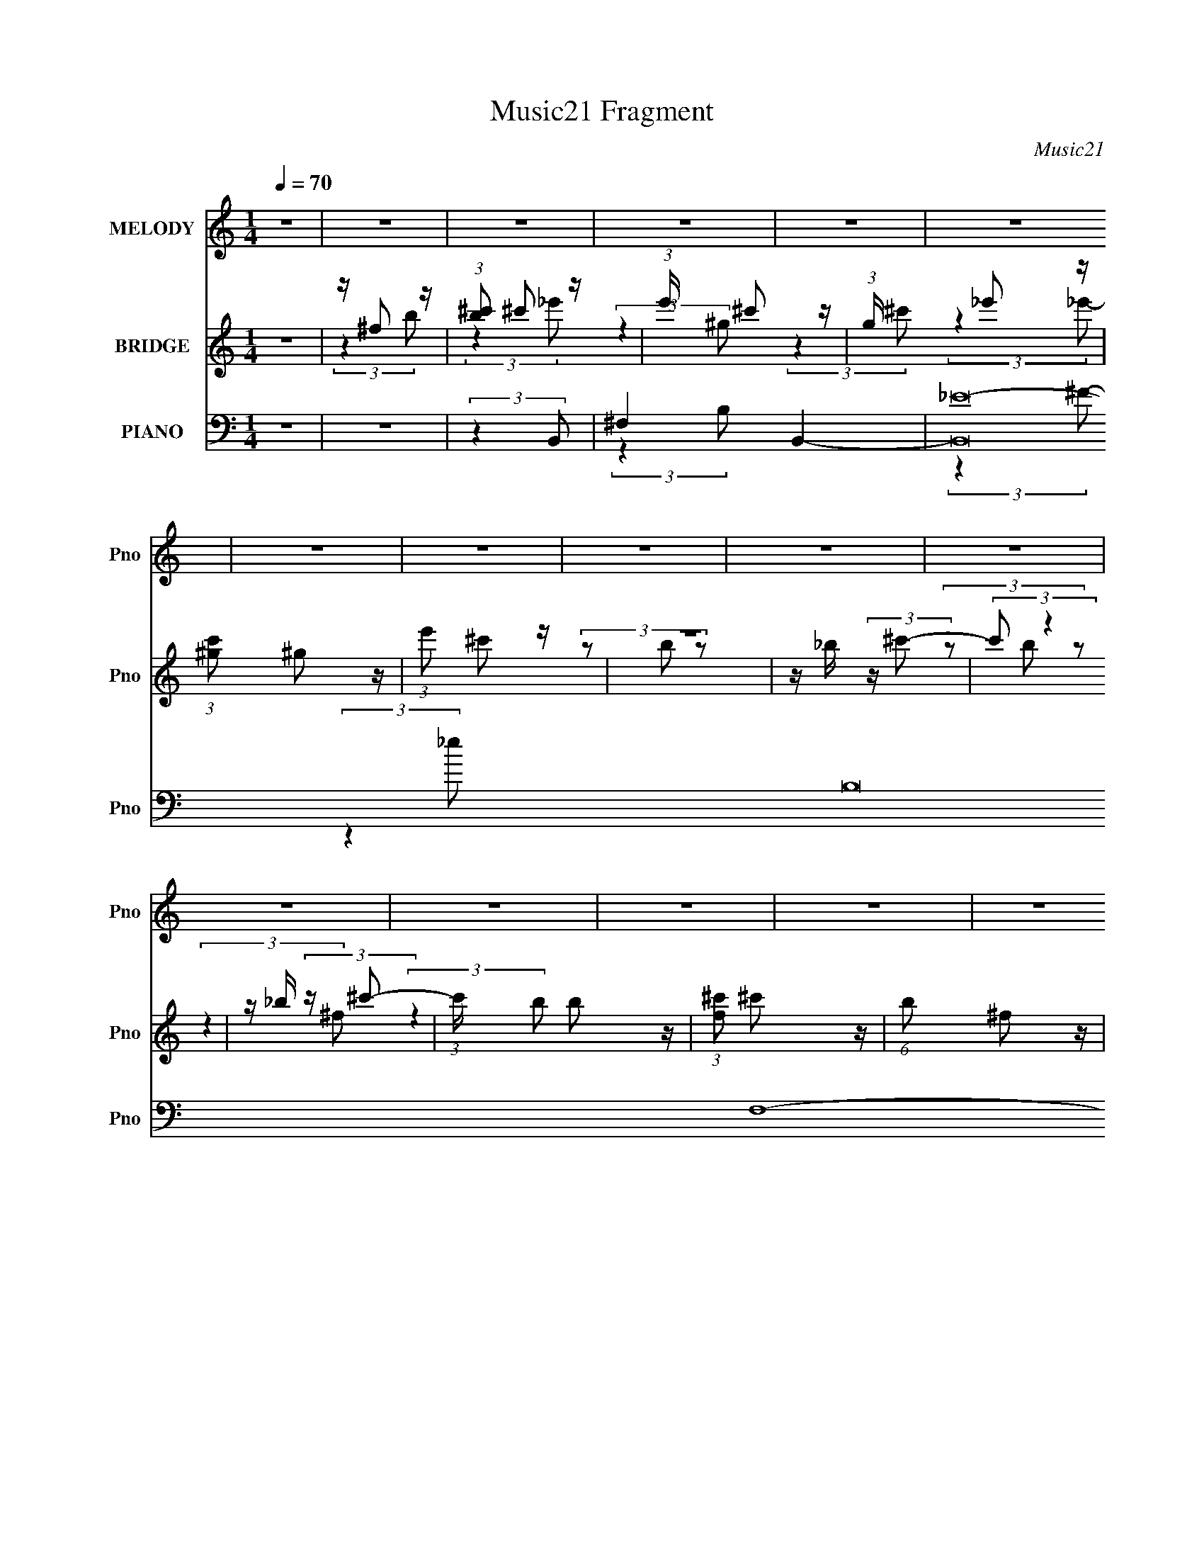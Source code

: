 X:1
T:Music21 Fragment
C:Music21
%%score 1 ( 2 3 4 ) ( 5 6 7 8 9 )
L:1/4
Q:1/4=70
M:1/4
I:linebreak $
K:none
V:1 treble nm="MELODY" snm="Pno"
L:1/16
V:2 treble nm="BRIDGE" snm="Pno"
L:1/8
V:3 treble 
V:4 treble 
V:5 bass nm="PIANO" snm="Pno"
L:1/16
V:6 bass 
L:1/8
V:7 bass 
L:1/8
V:8 bass 
V:9 bass 
V:1
 z4 | z4 | z4 | z4 | z4 | z4 | z4 | z4 | z4 | z4 | z4 | z4 | z4 | z4 | z4 | z4 | z4 | z4 | z4 | %19
 z4 | z4 | z4 | z4 | z4 | z4 | z4 | z4 | z4 | z4 | z4 | z4 | z4 | z4 | z4 | (3:2:2z4 _E2- | %35
 (3E z/ ^C2 (3:2:2z/ _E2- | (3E2^C2_E2 | ^C2<_E2 | (3:2:2z4 _E2 | z (3^C2 z/ _E2 | %40
 z ^C (3:2:1_E4- | (3:2:2E2 z4 | z ^F (3:2:2_E2 F2 | _E4- | E4 | z4 | z _B,2 (3:2:1^G,2- | G,4- | %48
 (3:2:2G,4 z2 | z4 | (3:2:2z4 _E2- | (3:2:2E z/ ^C (3:2:1_E4- | (3:2:2E/ z (3:2:2z/ ^C2(3:2:1_E2 | %53
 ^C2<_E2- | E (6:5:2z2 _E2 | z ^C (3:2:1_E4 | z ^C (3:2:1_E4 | z4 | z ^F (3:2:2_E2 F2 | _E4- | %60
 E4- | E2 z2 | (3z2 ^G,2_B,2 | ^G,4- | (3:2:2G,2 z4 | z4 | (3:2:2z4 _E2- | (3:2:2E z/ E2 (3:2:1B2 | %68
 z _E2 (3:2:1=E2- | (3:2:2E z/ B3 | z _B3- | B3 z | z4 | z4 | z (3^C2 z/ C2- | %75
 (3C z/ _E2 (3:2:2z/ _B2 | z ^C2 (3:2:1_E2 | z _B3 | z ^G3- | G4- | (12:7:2G4 z2 | z4 | %82
 (3:2:2z4 _E2- | (3E z/ E2 (3:2:2z/ B2 | z (3_E2 z/ =E2 | z B3 | z _B3- | (12:11:2B4 z/ | %88
 (3:2:2z4 _B2 | z ^F2 z | z B3- | B4- | B4- | B z3 |[Q:1/4=70] z4 | z4 | z4 | z ^F2 (3:2:1B2 | %98
 z (3^c2 z/ e2- | (6:5:2e2 _e2 (3:2:2z/ ^F- (3:2:1F- | (3:2:2F z/ e2 (3:2:1_e2- | %101
 (3:2:2e z/ ^F2 (3:2:1e2 | z _e3- | e4- | e z3 | z (3_e2 z/ ^f2- | (3:2:2f z/ ^F2 (3:2:1^c2- | %107
[Q:1/4=70] (3:2:2c z/ B2 (3:2:1_E2- | (3E z/ ^c2 (3:2:2z/ B2- | (3:2:2B z/ _E2 (3:2:1_B2 | %110
 (3:2:2z2 ^G4- | G4- |[Q:1/4=70] (3:2:2G/ z z3 | z (3^G2 z/ B2 | z (3^c2 z/ _e2- | %115
 (3e z/ ^c2 (3:2:2z/ ^G2- | (3G z/ _e2 (3:2:2z/ ^c2- | (3:2:1c2^G2 (3:2:1z | z G3- | G3 z | %120
 z A2 z | z G2 z | z ^F3- | F (6:5:2z2 ^G2 | z _B3 | (3:2:2z4 B2 | z _B2 z | ^G^F2 z | %128
[Q:1/4=70] z4 | z (3^F2 z/ B2 |[Q:1/4=70] z (3^c2 z/ e2 | z _e2 (3:2:1^F2 | z (3e2 z/ _e2- | %133
 (3e z/ ^F2 (3:2:2z/ e2 | z _e3- | e e ^f3- | f3 z | z (3_e2 z/ ^f2 | z (3^F2 z/ ^c2- | %139
 (3c z/ B2 (3:2:2z/ _E2 | z (3^c2 z/ B2 | z (3_e2 z/ _B2 | z ^G3- | G2 z2 |[Q:1/4=70] z4 | %145
 z (3^G2 z/ B2 | z (3^c2 z/ _e2 | z ^c2 (3:2:1^G2 | z (3_e2 z/ ^c2 | (3z2 ^G2 z2 | z G3- | G3 z | %152
 z A3 | z G3 | z ^F3- | F (6:5:2z2 ^G2- | (3:2:2G z/ _B3 | (3:2:2z4 B2 | z _e3- | e4- | e4- | %161
 e(3_e2 z/ ^G2- | (3G z/ ^f2 (3:2:2z/ f2- | (3f z/ e2 (3:2:2z/ ^G2- | (3G z/ ^f2 (3:2:2z/ e2- | %165
 (3e z/ ^G2 (3:2:2z/ B2 | z _B3- | B3 z | (3:2:2z4 _B2- | (6:5:1B2 z (3:2:1^F2- | %170
 (3:2:2F z2 (3:2:2z B2- | B4- | B4- | (3:2:2B z2 z2 | z4 | z4 | z4 | z4 | (3:2:2z4 _E2- | %179
 (3:2:2E z/ ^C (3:2:1_E4- | (3:2:2E/ z (3:2:2z/ ^C2(3:2:1_E2 | ^C2<_E2- | E (6:5:2z2 _E2 | %183
 z (3^C2 z/ _E2- | (3:2:1E2 ^C (3:2:1_E4 | z4 | z ^F (3:2:2_E2 F2 | _E4- | E4- | E2 z2 | z4 | z4 | %192
 z4 | z4 | (3:2:2z4 _E2- | (3:2:2E z/ ^C (3:2:1_E4- | (3E2^C2_E2 | ^C2<_E2 | (3:2:2z4 _E2 | %199
 z ^C _E2 (3:2:1z | z ^C (3:2:1_E4- | (3:2:2E2 z4 | z ^F (3:2:2_E2 F2 | _E4- | E4 | z4 | z4 | z4 | %208
 z4 | z4 | (3:2:2z4 _E2- | (3:2:2E z/ E2 (3:2:1B2 | z _E2 (3:2:1=E2- | (3:2:2E z/ B3 | z _B3- | %215
 B3 z | z4 | z4 | z (3^C2 z/ C2- | (3C z/ _E2 (3:2:2z/ _B2 | z ^C2 (3:2:1_E2 | z _B3 | z ^G3- | %223
 G4- | (12:7:2G4 z2 | z4 | (3:2:2z4 _E2- | (3E z/ E2 (3:2:2z/ B2 | z (3_E2 z/ =E2 | z B3 | z _B3- | %231
 (12:11:2B4 z/ | (3:2:2z4 _B2 | z ^F2 z | z B3- | B4- | B4- | B (6:5:2z2 B2- | (3:2:2B z/ ^c3- | %239
 c4- | c3 z | z ^F2 (3:2:1B2 | z (3^c2 z/ e2- | (3e z/ _e2 (3:2:2z/ ^F2- | %244
 (3:2:2F z/ e2 (3:2:1_e2- | (3:2:2e z/ ^F2 (3:2:1e2 | z _e3- | e4- | e z3 | z (3_e2 z/ ^f2- | %250
 (3:2:2f z/ ^F2 (3:2:1^c2- | (3:2:2c z/ B2 (3:2:1_E2- | (3E z/ ^c2 (3:2:2z/ B2- | %253
 (3:2:2B z/ _E2 (3:2:1_B2 | (3:2:2z2 ^G4- | G4- | (3:2:2G/ z z3 | z (3^G2 z/ B2 | z (3^c2 z/ _e2- | %259
 (3e z/ ^c2 (3:2:2z/ ^G2- | (3G z/ _e2 (3:2:2z/ ^c2- | (3:2:1c2^G2 (3:2:1z | z G3- | G3 z | %264
 z A2 z | z G2 z | z ^F3- | F (6:5:2z2 ^G2 | z _B3 | (3:2:2z4 B2 | z _B2 z | ^G^F2 z | z4 | %273
 z (3^F2 z/ B2 | z (3^c2 z/ e2 | z _e2 (3:2:1^F2 | z (3e2 z/ _e2- | (3e z/ ^F2 (3:2:2z/ e2 | %278
 z _e3- | e e ^f3- | f3 z | z (3_e2 z/ ^f2 | z (3^F2 z/ ^c2- | (3c z/ B2 (3:2:2z/ _E2 | %284
 z (3^c2 z/ B2 | z (3_e2 z/ _B2 | z ^G3- | G2 z2 | z4 | z (3^G2 z/ B2 | z (3^c2 z/ _e2 | %291
 z ^c2 (3:2:1^G2 | z (3_e2 z/ ^c2 | (3z2 ^G2 z2 | z G3- | G3 z | z A3 | z G3 | z ^F3- | %299
 F (6:5:2z2 ^G2- | (3:2:2G z/ _B3 | (3:2:2z4 B2 | z _e3- | e4- | e4- | e(3_e2 z/ ^G2- | %306
 (3G z/ ^f2 (3:2:2z/ f2- | (3f z/ e2 (3:2:2z/ ^G2- | (3G z/ ^f2 (3:2:2z/ e2- | %309
 (3e z/ ^G2 (3:2:2z/ B2 | z _B3- | B3 z | (3:2:2z4 _B2- | (6:5:1B2 z (3:2:1^F2- | %314
 (3:2:2F z2 (3:2:2z B2- | B4- | B4- |[Q:1/4=88] (3:2:2B z2 z2 | z4 |] %319
V:2
 z2 | z/ ^f z/ | (3:2:1[b^c'] ^c'5/6 z/ | (3:2:1e'/ x/6 ^c' z/ | (3:2:1g/ x/6 _e' z/ | %5
 (3:2:1[c'^g] ^g5/6 z/ | (3:2:1e' ^c' z/ | z2 | z/ _b/ (3:2:2z/ ^c'- | (3:2:2c' z2 | %10
 z/ _b/ (3:2:2z/ ^c'- | (3:2:1c'/ x/6 b z/ | (3:2:1[f^c'] ^c'5/6 z/ | (6:5:1b ^f z/ | (3^c'_b=b- | %15
 (3:2:2b2 z | z2 | (3:2:2z2 [B^c] | (3[de][^fg]a- | (3:2:2d a2 G,,2- (3:2:2e/ B- | %20
 (3:2:1[G,,^cc]2 [cB]2/3 | B3/2 G,,2- | (3:2:1[G,,^FC,-]2 C,2/3- | [C,G-] [G-F] | %24
 (3:2:1[GBB]2 (3:2:2B/ z/ | G (3:2:1B,,2 [dG,,]- | (3:2:1[dG,,C,]/ C,2/3B,,- | %27
 B,,2- c2- (3:2:1_E,- | B,,2- (3:2:1c/ E,2- | B,,2- E,2- | B,,2- E,2- (3:2:1[^f_E^F]- | %31
 B,,2- E,2- [fEF]2- | B,, E,2- [fEF]2- | E,2- [fEF]2- | (3E,2 [fEF]2 z | z2 | z2 | z2 | z2 | z2 | %40
 z2 | z2 | z2 | z2 | z2 | z2 | z2 | z2 | z2 | z/ ^F, z/ | (12:11:2E,2 z/4 | z2 | z2 | z2 | z2 | %55
 z2 | z2 | z2 | z2 | z2 | z2 | z2 | z2 | (3:2:2z2 _E,- | (3:2:2E,/ z/4 ^C z/ | %65
 (6:5:1[C_E] _E2/3 z/ | (3:2:1[AB] B5/6 z/ | G2- E,3/2- | (3:2:1G E,2 | z/ B,3/2 | %70
 z/ _B,/ (3:2:2z/ ^C- | C2- | (3:2:2C2 z | (3:2:2z2 _E- | (3:2:2E2 ^F- | F2- | (3:2:2F2 z | z2 | %78
 (3:2:2z2 ^C- | (6:5:1C z/ (3:2:1C- | (3:2:2C2 ^C- | (6:5:1C z/ (3:2:1_E- | (3:2:2E2 E- | E2- | %84
 (3:2:2E2 z | z2 | z2 | z2 | z2 | z2 | (3:2:2z2 ^F- | (3:2:1F A z/ | (3:2:1F A3/2- | A2- | %94
[Q:1/4=70] A3/2 (3:2:1^f- | (3:2:1f/ x/6 _e z/ | (3:2:1[e^f] ^f5/6 z/ | (3:2:2e2 _e- | (3:2:2e2 z | %99
 z2 | z2 | z2 | z2 | z/ _B z/ | (3:2:1B _B3/2- | B2 | z2 |[Q:1/4=70] z2 | z2 | z2 | z2 | %111
 (3:2:2z2 _B- |[Q:1/4=70] (3:2:2B2 B- | (3:2:2B2 _B- | (3:2:2B2 ^F- | F2- | (12:11:2F2 E- | E2- | %118
 (6:5:1E z/ (3:2:1_E- | E2- | (6:5:1E z/ (3:2:1^C- | C2- | (6:5:1C B, z/ | B,2- | (3:2:2B,2 z | %125
 z2 | z2 | z/ (3_e z/4 e |[Q:1/4=70] z/ ^c3/2- | c/ (3:2:1[e_e] _e/3 z/ | %130
[Q:1/4=70] (3:2:1[c_e] _e5/6 z/ | B2- | (3:2:2B/ z z | z2 | z2 | (3:2:2z2 [^CE]- | %136
 (3:2:2[CE]2 B,- | B,2- E2- | (6:5:2B, E/ (12:7:1z2 | z2 | z2 | z2 | z2 | (3:2:2z2 B,- | %144
[Q:1/4=70] (3:2:2B,2 _B,- | (3:2:2B,2 ^F,- | (3:2:1F,2 ^F,/ (3:2:1z/4 | z2 | z2 | z2 | z2 | z2 | %152
 z2 | z2 | z2 | z2 | z2 | z2 | z2 | z2 | z2 | z2 | z2 | z2 | z2 | z2 | z2 | z2 | z2 | z2 | %170
 (3:2:2z2 ^f- | (3:2:4f e z/4 e- | (3:2:1e B3/2- | B2- | (12:7:2B2 z/4 (3:2:1^c- | c2- | %176
 (12:11:2c2 z/4 | z2 | z2 | z2 | z2 | z2 | z2 | (3:2:2z2 B,,- | (3:2:1B,, _B,,3/2- | %185
 (12:7:1B,,2 _E,3/2- | (12:11:2E,2 _B,- | B,2- | (3:2:2B,/ z/4 ^G,3/2- | G,2- | G,3/2 z/ | %191
 z/ [_E,C] z/ | (3:2:1[E,CF,D] [F,D]5/6 z/ | (6:5:1[F,^C,A] [^C,AE]2/3 z/ | %194
 (3:2:1[C,G^G,E] [^G,E]5/6 z/ | [C,E]2- | (3:2:2[C,E]2 z | z/ [^G,,_E] z/ | %198
 (3:2:1[C,E^F,,-] ^F,,4/3- | F,,/ (12:7:2E2 z | z2 | (3:2:2z2 _E- | (3:2:2E2 _B,- | B,2- | %204
 (6:5:5B, _B z/4 ^c/- c/ | B/_B z/ | ^G/=G/ (3:2:2z/ _E- | E2- (3:2:1^F- | (6:5:2E F2 (3:2:1e- | %209
 (3:2:2e2 _E- | (3:2:2E2 z | z2 | z2 | z2 | z2 | (3:2:2z2 _E- | (3:2:2E2 E- | (3:2:2E2 G- | %218
 (3:2:2G2 ^F- | F2- | (3:2:2F2 z | z2 | z2 | (3:2:2z2 _E,- | (3:2:2E,2 E,- | (3:2:2E,2 ^F,- | %226
 (3:2:2F,2 E,- | E,2- | (12:11:2E,2 z/4 | z2 | z2 | z2 | z2 | z2 | (3:2:2z2 [Gg]- | %235
 (3:2:2[Gg]/ z/4 d z/ | ^f/e/ (3:2:2z/ e | d2 | [AB]/G/ (3:2:2z/ ^F | z/ (3^F z/4 F | %240
 z/ (3^F z/4 F | z/ (3^F z/4 F | z/ ^F z/ | [B,B]2- | [B,B]2- | [B,B]2- | (6:5:2[B,B] z2 | %247
 z/ _B z/ | (3:2:1B _B3/2- | B2 | z2 | z2 | z2 | z2 | z2 | (3:2:2z2 _B- | (3:2:2B2 B- | %257
 (3:2:2B2 _B- | (3:2:2B2 ^F- | F2- | (12:11:2F2 E- | E2- | (6:5:1E z/ (3:2:1_E- | E2- | %264
 (6:5:1E z/ (3:2:1^C- | C2- | (6:5:1C B, z/ | B,2- | (3:2:2B,2 z | z2 | z2 | z/ (3_e z/4 e | %272
 z/ ^c3/2- | c/ (3:2:1[e_e] _e/3 z/ | (3:2:1[c_e] _e5/6 z/ | B2- | (3:2:2B/ z z | z2 | z2 | %279
 (3:2:2z2 [^CE]- | (3:2:2[CE]2 B,- | B,2- E2- | (6:5:2B, E/ (12:7:1z2 | z2 | z2 | z2 | z2 | %287
 (3:2:2z2 B,- | (3:2:2B,2 _B,- | (3:2:2B,2 ^F,- | (3:2:1F,2 ^F,/ (3:2:1z/4 | z2 | z2 | z2 | %294
 (3:2:2z2 B,- | (3:2:1B, A, z/ | (3:2:1G, ^F,3/2- | (12:7:2F,2 z | z2 | z2 | z2 | z2 | z2 | z2 | %304
 z2 | z2 | z2 | z2 | z2 | z2 | z2 | z2 | z2 | z2 | z2 | z2 | z2 |[Q:1/4=88] z2 | %318
 (3:2:2z2 [^g_e']- |[Q:1/4=70] (3:2:2[ge']/ z/4 [^f^c'] z/ | (3:2:1[eg^f] ^f4/3 | [e'^c'] ^c'/ z/ | %322
 (3:2:1[g_e'] _e'5/6 z/ | g2- (6:5:1c' | (3:2:2g/ z z | z2 | _b/=b/^c'- | c'/b z/ | %328
 (3:2:1[f^c']2 ^c'/6 z/ | (3:2:2^f b z/ (3:2:1^c' | (3b_b=b- | (12:11:2b2 z/4 | z2 | %333
 (3:2:1z2 B/ (3:2:1z/4 | (3de^f- | (6:5:1f _e z/ | (3:2:1F _e3/2- | e3/2 z/ | z/ _B z/ | %339
 (3:2:1[C_B-] _B4/3- | B/ (3:2:1G ^F3/2- | E2 F3/2 | _E2- | (3:2:1E2 ^C- | (6:5:2C2 z/ | %345
 (3:2:2z [G,,D,G,]2- | [G,,D,G,]2- [G,CEG]2- | [G,,D,G,]2- [G,CEG]2- | [G,,D,G,]2- [G,CEG]2- | %349
 [G,,D,G,]2- [G,CEG]2- | [G,,D,G,]2- [G,CEG]2- | [G,,D,G,]2- [G,CEG]2- | [G,,D,G,]2- [G,CEG]2- | %353
 [G,,D,G,]2- [G,CEG]2- | (6:5:1[G,,D,G,]2 [G,CEG]2 |] %355
V:3
 x | (3:2:2z b/- | (3:2:2z _e'/- | (3:2:2z ^g/- | (3:2:2z ^c'/- | (3:2:2z _e'/- | x13/12 | x | %8
 (3z/ b/ z/ | x | (3z/ b/ z/ | (3:2:2z ^f/- | (3:2:2z b/- | x7/6 | x | x | x | x | (3:2:2z G,,/- | %19
 x5/2 | (3:2:2z G,,/- | x7/4 | (3:2:2z ^F/- | z/ G,,/ | C,/ (3:2:2z/4 B,,/- | x5/3 | (3:2:2z ^c/- | %27
 x7/3 | x13/6 | x2 | x7/3 | x3 | x5/2 | x2 | x5/3 | x | x | x | x | x | x | x | x | x | x | x | x | %47
 x | x | (3:2:2z E,/- | x | x | x | x | x | x | x | x | x | x | x | x | x | x | (3:2:2z C/- | %65
 (3:2:2z A/- | (3:2:2z ^G/- | x7/4 | x4/3 | x | (3z/ B,/ z/ | x | x | x | x | x | x | x | x | x | %80
 x | x | x | x | x | x | x | x | x | x | x | (3:2:2z ^F/- x/12 | x13/12 | x | x13/12 | %95
 (3:2:2z e/- | (3:2:2z e/- | x | x | x | x | x | x | (3:2:2z B/- | x13/12 | x | x | x | x | x | x | %111
 x | x | x | x | x | x5/4 | x | x | x | x | x | (3:2:2z _B,/- x/6 | x | x | x | x | x | %128
 (3:2:2z e/- | (3:2:2z ^c/- | (3:2:2z B/- | x | x | x | x | x | (3:2:2z _E/- | x2 | x7/6 | x | x | %141
 x | x | x | x | x | x | x | x | x | x | x | x | x | x | x | x | x | x | x | x | x | x | x | x | %165
 x | x | x | x | x | x | x13/12 | x13/12 | x | x | x | x | x | x | x | x | x | x | x | x13/12 | %185
 x4/3 | x5/4 | x | x | x | x | (3:2:2z [E,^C]/- | (3:2:2z ^F,/- | (3:2:2z [C,^G]/- | %194
 (3:2:2z [^C,_E]/- | x | x | (3:2:2z [^C,E]/- | z/4 _E3/4- | x5/4 | x | x | x | x | %204
 (3z/ B/ z/ x/6 | (3:2:2z _B/ | (3z/ [E^F]/ z/ | x4/3 | x5/3 | x | x | x | x | x | x | x | x | x | %218
 x | x | x | x | x | x | x | x | x | x | x | x | x | x | x | x | x | (3:2:2z g/ | (3z/ ^f/ z/ | %237
 (3z/ ^c/B/ | (3z/ ^F/ z/ | x | x | x | (3:2:2z [_B,_B]/- | x | x | x | x | (3:2:2z B/- | x13/12 | %249
 x | x | x | x | x | x | x | x | x | x | x | x5/4 | x | x | x | x | x | (3:2:2z _B,/- x/6 | x | x | %269
 x | x | x | (3:2:2z e/- | (3:2:2z ^c/- | (3:2:2z B/- | x | x | x | x | x | (3:2:2z _E/- | x2 | %282
 x7/6 | x | x | x | x | x | x | x | x | x | x | x | x | (3:2:2z G,/- x/12 | x13/12 | x | x | x | %300
 x | x | x | x | x | x | x | x | x | x | x | x | x | x | x | x | x | x | x | (3:2:2z [_e^g]/- | %320
 z/4 _e'3/4- | (3:2:2z ^g/- | (3:2:2z g/- | x17/12 | x | x | x | (3:2:2z ^f/- | (3:2:2z b/- | %329
 x4/3 | x | x | x | z3/4 ^c/4 | x | (3:2:2z ^F/- x/6 | x13/12 | x | (3:2:2z ^C/- | (3:2:2z ^G/- | %340
 x4/3 | x7/4 | x | x7/6 | x | z/ [^G,C_EG]/- | x2 | x2 | x2 | x2 | x2 | x2 | x2 | x2 | x11/6 |] %355
V:4
 x | x | x | x | x | x | x13/12 | x | x | x | x | x | x | x7/6 | x | x | x | x | (3:2:2z e/- | %19
 x5/2 | x | x7/4 | x | x | x | x5/3 | x | x7/3 | x13/6 | x2 | x7/3 | x3 | x5/2 | x2 | x5/3 | x | %36
 x | x | x | x | x | x | x | x | x | x | x | x | x | x | x | x | x | x | x | x | x | x | x | x | %60
 x | x | x | x | x | x | x | x7/4 | x4/3 | x | x | x | x | x | x | x | x | x | x | x | x | x | x | %83
 x | x | x | x | x | x | x | x | x13/12 | x13/12 | x | x13/12 | x | x | x | x | x | x | x | x | x | %104
 x13/12 | x | x | x | x | x | x | x | x | x | x | x | x5/4 | x | x | x | x | x | x7/6 | x | x | x | %126
 x | x | x | x | x | x | x | x | x | x | x | x2 | x7/6 | x | x | x | x | x | x | x | x | x | x | %149
 x | x | x | x | x | x | x | x | x | x | x | x | x | x | x | x | x | x | x | x | x | x | x13/12 | %172
 x13/12 | x | x | x | x | x | x | x | x | x | x | x | x13/12 | x4/3 | x5/4 | x | x | x | x | x | %192
 (3:2:2z _E/- | x | x | x | x | x | x | x5/4 | x | x | x | x | x7/6 | x | x | x4/3 | x5/3 | x | x | %211
 x | x | x | x | x | x | x | x | x | x | x | x | x | x | x | x | x | x | x | x | x | x | x | x | %235
 x | x | x | x | x | x | x | x | x | x | x | x | x | x13/12 | x | x | x | x | x | x | x | x | x | %258
 x | x | x5/4 | x | x | x | x | x | x7/6 | x | x | x | x | x | x | x | x | x | x | x | x | x | x | %281
 x2 | x7/6 | x | x | x | x | x | x | x | x | x | x | x | x | x13/12 | x13/12 | x | x | x | x | x | %302
 x | x | x | x | x | x | x | x | x | x | x | x | x | x | x | x | x | x | x | x | (3:2:2z ^c'/- | %323
 x17/12 | x | x | x | x | x | x4/3 | x | x | x | x | x | x7/6 | x13/12 | x | x | x | x4/3 | x7/4 | %342
 x | x7/6 | x | x | x2 | x2 | x2 | x2 | x2 | x2 | x2 | x2 | x11/6 |] %355
V:5
 z4 | z4 | (3:2:2z4 B,,2- | ^F,4- B,,4- | (96:53:2[B,,_E-]32 B,32 F,16- F, | (6:5:2[EB-]16 F16 | %6
 B4- e4- | B4- e4- | B2 (6:5:1e2 _E,2- | (48:25:1[E,_B,-]32 | [E^F-]16 B,8- B,3 | _e4- F4- B4- | %12
 e4- F4- B4- | e3 F3 (12:11:2B4 z/ | z2 [B,,D^F,B,^F]2- | [B,,DF,B,F]4- | [B,,DF,B,F]4- | %17
 [B,,DF,B,F]4- | [B,,DF,B,F]2 (3:2:2z G,,2- | G,,4- G,3- | (6:5:1[G,,D-]8 G,4 B,4 | %21
 (12:11:1D4 G4- (3:2:2G,2 B,2- | (3[GD]4 [DB,]3/2 B,32/11 | (48:41:1[C,,G,,-]16 | %24
 [C,E,-]4 G,,8- G,, | [E,C,-]3 [C,-G,C] (3:2:1[G,C]5/2 | C, (3:2:1[G,CE,]4 x/3 | %27
 (6:5:1[B,,,^F,,-]16 | (48:31:2[F,,^F,-]16 B,,4 | (12:11:2[F,B,,]4 [B,E]4 | %30
 (6:5:1[B,EB,,]2 B,,/3 (3:2:2z [B,,,^F,,B,,]2- | [B,,,F,,B,,]4- F,4- [B,E]4- | %32
 [B,,,F,,B,,]4- F,4- [B,E]4- | [B,,,F,,B,,]4- F,4- [B,E]4- | %34
 (3:2:1[B,,,F,,B,,] F,2 (3:2:2[B,E]4 [^C,,^G,,^C,^G,^CE]2- | [C,,G,,C,G,CE]4- | %36
 [C,,G,,C,G,CE]4- (3:2:1^F2- | (12:11:2[C,,G,,C,G,CE]4 F4 (3:2:1z/ | (3:2:2z4 [^F,,,^C]2- | %39
 (3[F,,,C^C,,-]16 F,4 B,8 | (24:23:1[C,,^F,-]8 F,,8 | F,4- B,4- (3:2:1^C2- | %42
 F, (3:2:2B, C x/3 (3:2:1[_B,,,F]2- | (12:11:2[B,,,FF,,-]16 B,4 (24:17:1[CE]8 | %44
 (3:2:1[B,,_B,-]16 F,,8- F,,3 | B,2 [CE]4- (3:2:1_B,2- | (3[CE]4 B,4 ^G,,,2- | %47
 (3:2:1[G,,,_E,,-]16 | [E,,^G,,]7 (3:2:2E,2 [G,B,]8 | E,4- (3:2:1B,2- | %50
 (3:2:1[E,^G,]4 [^G,B,]/3 (3:2:1B,7/2 | [C,,^G,,-]12 | [G,,E,-]8 (24:23:1C,8 | %53
 E,2 (12:11:1G,4 C4- (3:2:1E,2- | (3:2:1[C^G,]4 [^G,E,]/3 (3:2:1E,7/2 | F,,,4- (3:2:2^C,,2 ^F,,2- | %56
 (6:5:2[F,,,^F,]8 F,,8 | (3[B,^F,,]4 [^F,,C]3/2 C34/5 | (24:23:1[F,_B,]8 | (6:5:1[B,,,^F,,-]16 | %60
 (48:31:2[F,,^F,-]16 B,,16 | [F,^C]7 (3:2:1B,4 | (3:2:1[E^C]4 ^C/3 z | (12:7:1[C,,^C,]8 | %64
 (3:2:1[F,G,] x2 (3:2:1^G,,2- | G,,4- (3[E,G,]4 [CE]2 [C_E]2- | %66
 (3:2:1[G,,_E,] [_E,CE]/3 (3:2:1[CE^G,-]/^G,8/3- | [G,B,,-]4 (6:5:2E,,16 B,4 | %68
 (12:11:1[E,^G,-]4 [^G,B,,]/3- B,,23/3- B,,3 | [G,E,]3 (3:2:2[E,E] (2:2:1E36/5 | %70
 (12:11:1[B,^G,]4 (3:2:1z/ | (6:5:1[F,,^C,-]16 | (12:11:1[F,_B,-]4 [_B,C,]/3- C,23/3- C,2 | %73
 [B,^F,-]2 [^F,-CF]2 (3:2:1[CF] | F, (12:11:2[B,CF]4 B,,,2- | (6:5:1[B,,,^F,,-]16 | %76
 (12:11:1[B,,_E,-]4 [_E,F,,]/3- F,,23/3- F,,2 | [E,B,,-]2 [B,,-F,]2 (12:11:2F,20/11 B,8 | %78
 (12:7:1[B,,^F,]4 [^F,E,]2/3 (6:5:1E,6/5 | G,,4- G,4- (3:2:1C4 E4- (3:2:1C2- | %80
 G,,4- (3:2:4G,4 E C2 ^C4- | (3G,,4 C2 _E2- | (3:2:1E x2 (3:2:1E,,2- | (6:5:2[E,,B,,-]8 [G,B,]2 | %84
 [B,,^G,-]3 [^G,-E,] (3:2:1E,5/2 | G,3 (6:5:1B,2 E4- (3:2:1B,2- | %86
 (3:2:1[E^G,]4 [^G,B,]/3 (3:2:1B,7/2 | [F,,^C,-]8 | [C,_B,]4 (3:2:1F,4 | (12:11:2[CF]4 _B,4 | %90
 (3:2:2z4 [G,,B,]2- | [G,,B,D,-]12 (12:11:1[DG]4 | D,4- G,4- [DG]3- | %93
 D,4 (12:11:2G,4 [DG]4 (3:2:1G2- |[Q:1/4=70] (3:2:1[GD]2 (3D3/2 z/ ^F,,2- | %95
 (48:35:2[F,,^C,-]16 B,4 (3:2:1C2 | C,4- F,4- [_B,^C^F]3- | %97
 (12:11:2C,4 F,4 [B,CF]3 (3:2:1[^C^F]2- | (3:2:1[CF_B,]4 _B,/3 z | (12:11:1[B,,,^F,,-]16 | %100
 [B,,^F,]4 F,,8- F,,3 | (3[B,B,,]4 [B,,E]3/2 E280/19 | (3:2:1[B,B,-]2 B,8/3- | %103
 (48:35:1[B,,,^F,,-]16 B,4- B, | (24:23:2[F,,^F,]8 B,,4 | (6:5:1[F,B,,]2 [B,,B,E]4/3 [B,E]8/3 | %106
 (3:2:1[B,B,]4 B,/3 z |[Q:1/4=70] (12:11:1[G,B,^G,,-]4 [^G,,-E]/3 E11/3 | (48:31:2[G,,^G,]16 E,4 | %109
 (3:2:1[B,_E,]2 [_E,E]5/3 (3:2:1E3/2 | (3:2:1[B,E_E,] _E,7/3 z | [G,,_E,]12 | %112
[Q:1/4=70] (6:5:1[E_E,]2 _E,4/3 z | B, (3[B,_E,]/ [_E,E]7/2 E26/5 | (3:2:1[B,_E,] _E,/3B,2 z | %115
 (6:5:1[C,,^G,,-]8 | [G,,^C,]3 (24:17:1C8 | (12:7:1[G,^G,,-]4 [^G,,-E,]5/3 (12:7:1E,8/7 C,,4 | %118
 [G,,^C,] (3:2:2[^C,G,C]/ (1:1:1[G,C]/ x (3:2:1E,,2- | (24:19:2[E,,B,,]16 [G,B,]8 | %120
 (3:2:1[E,B,,]4 B,,/3 z | (6:5:1[E,G,B,B,,]2 B,,4/3 z | (6:5:1[G,B,B,,E,]2(3E, z/ [_E,,_B,]2- | %123
 (12:7:2[E,,B,_B,,-]8 G,4 | B,, (3:2:1[E,G,^G,,-]4 (3:2:1^G,,/- | (12:7:2[G,,_E,]8 [G,CE]2 | %126
 _E, (3:2:1[G,CE]2 ^G, z2 | (3[^F,,^F,_B,^C]2[F,,^C,F,B,C]2 z2 | %128
[Q:1/4=70] (3[^F,,^C,^F,^C]2F,,2[C,F,_B,C]2 | ^F,,2 (3:2:2z [^F,_B,^C]2- | %130
[Q:1/4=70] (3[F,B,C] z/ [^F,_B,^C]2 (3:2:2z/ B,,,2- | (24:17:1[B,,,^F,,-]8 | %132
 [F,,B,,B,,,-]3 (3:2:2[B,,,-E]3/2 (8:8:1E112/17 | (3[B,,,^F,,-]8 B,4 F,/ | %134
 (3:2:1[F,,B,,B,]2[B,E]5/3 (3:2:1E3/2 | (24:17:1[B,,,_E,E,^C-]8 | (3:2:1[C_E,E,]4(3:2:1_E,,2- | %137
 (12:7:1[E,,_E,E,_B,-]8 | (3:2:1[B,_E,] (3:2:2_E,3 ^G,,,2- | (12:7:1[G,,,_E,,-]8 | %140
 [E,,^G,,] (3:2:2[^G,,E]/ (4:5:1[E^G,G,,-]40/11 | (12:7:1[G,,_E,]8 | %142
 (3:2:1[E_E,^G,]4 (3:2:1^F,,2- | (24:19:1[F,,^C,]16 |[Q:1/4=70] (6:5:1[C^C,]2 ^C,7/3 | %145
 (6:5:1[F,B,C^C,]2 ^C,4/3 z | (3:2:1[B,^C,] [^C,C]/3 (3:2:1[C^F,^C,,-]7/2 (3:2:1^C,,- | %147
 (24:17:1[C,,^G,,-]8 | [G,,^C,]3 (24:17:1C8 | [G,^G,,-]2 [^G,,-E,C,,]2 C,,7/3 | %150
 [G,,^C,] (3:2:4[^C,C]/ (1:1:1[CE,]/E,3/2E,,2- | (24:19:2[E,,B,,]16 [G,B,]2 | %152
 (24:17:1[B,B,,B,,-]8 | (3:2:1B,,4 [G,E,]3 (12:7:1E,4 | (3:2:1[G,B,B,,E,]2E,5/3 z | %155
 (24:17:1[E,,_B,,-]8 | [B,,_E,]3 [_E,F,E] (24:17:1E120/17 | %157
 (12:7:1[B,_B,,-]4 [_B,,-F,E,,]5/3 (12:7:1E,,40/7 | [B,,_E,] (3[_E,E]5/2 (1:1:1[E^G,,-]3/2 ^G,,/- | %159
 (24:19:2[G,,C,-]16 [CE]2 | (3:2:1[C_E,-]2 [_E,-EC,-]8/3 C,7- C, | E,4- (6:5:2[G,CE]2 [^G,C_E]2- | %162
 E, (6:5:1[G,CE]2 (3:2:1E,,2- | (12:7:2[E,,B,,-]16 E,2 (3:2:2[G,B,]16 E4 | B,,4- E,4- _E3- | %165
 B,, (3:2:1E,4 E4 | (3:2:2z4 [_E,,_B,,_E,_E^F_B_e]2- | [E,,B,,E,EFBe]4- | %168
 (12:11:2[E,,B,,E,EFBe]4 z/ | z4 | (3:2:2z4 [G,,D,DG]2- | [G,,D,DG]4- (6:5:2G,2 B,4 (3:2:1G,2- | %172
 [G,,D,DG]4- G,4- B,3- | (3:2:2[G,,D,DG]4 G,2 B,4 | (3:2:2z4 ^F,,2- | F,,4- [F,B,C]4- | %176
 F,,4- [F,B,C]4- | (3:2:1F,,4 [F,B,C]4- | (3:2:2[F,B,C]4 ^C,,2- | [C,,^G,,-]12 | %180
 (12:11:1[C,^G,-]4 [^G,G,,]/3- G,,23/3- G,, | (12:11:2[G,^C,]4 E8 | (3:2:1[C^G,]4 ^G,/3 z | %183
 (3:2:1[F,,^C,-]16 | [C,_B,]4 (3:2:1F,2 | (3[F,^C,]2 [^C,B,C]7/2 [B,C]16/11 | (3:2:2z4 _B,,2- | %187
 (48:35:2[B,,F,]16 B,2 (3:2:2C4 [FG]8 | (3:2:1[B,F,]4 F,4/3 | (12:11:2[CF,]4 [FG]8 | %190
 (3:2:1B,4 ^C (3:2:1z2 | z [^G,,^G,]2 z | (3:2:1[B,,B,] x/3 [B,,B,]2 z | %193
 (3:2:1[C,CC,,C,]2 (3[C,,C,]3/2 z/ C,,2- | (3:2:1[C,,^G,,,^G,,]2 [^G,,,^G,,]5/3 z | %195
 (48:35:1[C,,^G,,-]16 | [G,,^G,-]8 C,4 | [G,^C,]3 (3:2:2[^C,CE] (1:1:1[CE]3 | %198
 (3:2:1[CE^G,]4 (3:2:2^G,3/2 z/ | [F,,^C,-]12 | C,4- (3:2:1F,4 _B,3 | %201
 (12:11:1[C,_B,^C-]4 (3:2:1^C/- | (3:2:1[C^C,] [^C,F]/3 (6:5:1[F_B,]8/5_B,2/3 z | [B,,,^F,,-]12 | %204
 (3:2:1[F,B,EB,,-]2 [B,,F,,]8/3- F,,16/3- F,, | [B,,B,_E] [B,_E] (3:2:2z [B,E]2- | %206
 (3:2:1[B,EB,,] B,,/3(3^F,2 z/ ^C,,2- | (12:7:1[C,,^G,,-]8 | %208
 G,, (3:2:1[C,FG^C,^C]2 (3:2:2z/ [^G,,_E,]2- | (3[G,,E,]4 [G,CE]4 [C_E]2- | %210
 (3:2:1[CE^G,]2 ^G,5/3 z | (48:41:2[E,,B,,]16 [G,B,]8 | (3:2:1E, x/3 B,,3- | %213
 [B,,E,]7 (3:2:1[B,EG]4 | (3:2:1[EG] x/3 (3E,2 z/ ^F,,2- | [F,,^C,-]12 (12:11:1[CFB]4 | %216
 [C,^C-]7 (3:2:1F,4 | (12:7:2C4 [FB]2 (3^F,2 z/ [^F_B]2 | ^C,(3^C2 z/ B,,,2- | %219
 (3[B,,,^F,,-]16 B,8 [EF] | [F,,^F,]7 (12:11:1B,,4 | (3:2:1[B,EB,,]4 (3:2:2B,,3/2 z/ | %222
 (3:2:2[F,B,E] z2 (3:2:2z [^G,,^G,^C_E]2- | (6:5:1[G,,G,CE]2 z (3:2:1[C,C]2- | %224
 (3:2:2[C,C]4 [^C,^G,^C_E]2- | (6:5:1[C,G,CE]2 z (3:2:1[_E,_E]2- | (3:2:1[E,E] x2 (3:2:1E,,2- | %227
 (48:41:2[E,,B,,-]16 [E,G,B,] | (12:11:1[E,B,]4 B,,8- B,,3 | (6:5:1[B,EGE,]2 E,4/3 z | %230
 (6:5:1[GE,B,]2B,4/3 z | (3:2:1[F,,^C,]16 | (6:5:1[C^C,]2 ^C,7/3 | (12:11:2[B,C]4 F,4 (3:2:1z/ | %234
 (3:2:2z4 G,,2- | (24:19:2[G,,G,]16 B,2 (3:2:1[DG]4 | (3:2:1[B,G,]2 [G,DG]8/3 | %237
 (6:5:1[B,DGG,]2 G,4/3 z | (3:2:1[GG,] G,2/3<B,2/3 (3:2:2z ^F,,2- | %239
 F,,4- (3:2:2[^C,^F,_B,^C]2 [C,F,B,C]2 | (24:13:1[F,,^C,^F,_B,^CC,-]16 | %241
 (3C,4 [^F,_B,^C]2 [F,B,C]2 | ^C,(3[_B,^C]2 z/ B,,,2- | (24:17:1[B,,,^F,,-]8 | %244
 [F,,B,,^F,]3[^F,E]/3 (12:11:1E40/11 | (24:17:1[B,,,^F,,-]8 | %246
 [F,,B,B,-]3 (3:2:2[B,-B,,]3/2 (1:1:1E8 F,4 | (3:2:1[B,^F,,-]/ [^F,,-B,,,]11/3 (24:17:1B,,,48/17 | %248
 [F,,B,,B,,,-]3 (3:2:2[B,,,-E]3/2 (4:5:1E32/11 | (12:11:1[B,,,^F,,]4 [^F,,F,]/3 | %250
 (3:2:1[EB,,B,]4B,/3 z | (24:17:1[G,,_E,-]8 | [E,^G,_E-]2>[_E-G]2 (3:2:1G13/2 | %253
 [E_E,-]2 [_E,-B,G,,]2 (24:17:1G,,96/17 | [E,^G,_E]3 (3:2:1G4 | (24:17:1[G,,_E,-]8 | %256
 [E,^G,_E^G,,-]3 (3:2:2[^G,,-G]3/2 (1:1:1G5/2 | [G,,B,_E^G_E,-]4 | %258
 [E,^G,] (3:2:1[EB,][B,G]4/3 (3:2:1G2 | (24:17:1[C,,^G,,-]8 | [G,,^C,]3 (3:2:1[CE] x/3 | %261
 [G,^G,,] [^G,,CEC,,]3 C,,7/3 | (3:2:1[CE^C,] (3^C, z2 E,,2- | (24:17:2[E,,B,,-]8 B, (6:5:1[EG]2 | %264
 [B,,E,E-G-]3 (3:2:2[E-G-EG]3/2 (1:1:1[EG]/ | (3:2:1[EGB,,-]2 [B,,-B,E,,]8/3 (12:7:1E,,36/7 | %266
 [B,,E,] (3:2:1[EGB,](3B, z/ _E,,2- | [E,,_B,,-]4 (6:5:1[B,EF]2 | %268
 [B,,_E,] (3:2:2[_E,B,EF]/ (1:1:1[B,EF]/ x (3:2:1^G,,2- | (12:7:2[G,,_E,]8 [G,CE]2 | %270
 _E, (3:2:1[CE] ^G, z2 | z (3[^F,,^F,_B,^C]2 z/ F,,2- | F,,4- (3:2:1[F,B,C] [^F,_B,^C]2 | %273
 (12:7:1[F,,^C,C,^F,_B,^C]8 | ^C,(3[^F,_B,^C]2 z/ B,,,2- | (24:17:2[B,,,^F,,-]8 [F,E] (3:2:1[B,E] | %276
 [F,,B,,]3 (24:17:1E8 | (12:7:1[B,^F,,-]4 [^F,,-F,B,,,]5/3 (3:2:1B,,,6 | %278
 (3:2:2[F,,B,,]2 [B,E_B,](3:2:2_B,_B,,2- | (12:7:2[B,,_E,E,_B,-]8 B,2 | %280
 (3:2:1[B,_E,E,]4(3:2:1_E,,2- | (12:7:2[E,,_B,,-]8 [G,B,]2 | %282
 [B,,_E,] (3[_E,B,]5/2 (1:1:1[B,^G,,-]3/2 ^G,,/- | (24:17:1[G,,_E,-]8 | %284
 [E,^G,]3 [^G,G] (3:2:1G13/2 | (12:7:1[E_E,-]4 [_E,-B,G,,]5/3 (12:7:1G,,40/7 | %286
 [E,^G,] (3:2:1[G_E]4 x/3 | (24:17:1[F,,^C,-]8 | [C,^F,_B,-]3 (3:2:2[_B,-F]3/2 (8:8:1F112/17 | %289
 (3:2:1[B,^C,]/ [^C,CF,,]8/3 (12:7:1F,,48/7 | (3:2:1[F^C,^C]4^C/3 z | (24:17:1[C,,^G,,-]8 | %292
 [G,,^C,E,-]2>[E,-G,C]2 (3:2:1[G,C]/ | [E,^G,,-] [^G,,-G,CC,,]3 C,,7/3 | %294
 [G,,^C,] (3:2:2[^C,G,C]/ (1:1:1[G,C]/ x (3:2:1E,,2- | (6:5:2[E,,B,,]8 [E,G,B,]4 | %296
 (3:2:1[G,B,,]2 [B,,B,D]5/3 (3:2:1[B,D]3/2 | [E,,B,,]4 (6:5:1[E,G,B,]2 | %298
 (3:2:1[E,G,B,B,,] (3B,, z2 _E,,2- | (24:19:2[E,,_B,,-]16 [F,B,E]2 | %300
 (3:2:1[F,B,_E,]2 [_E,E]8/3 B,,8- B,, | (6:5:1[F,B,E_E,]2 _E,4/3 z | %302
 (3:2:1[B,E_E,]2 (3:2:2z2 ^G,,2- | (48:35:2[G,,_E,-]16 [G,CE]2 | %304
 (12:7:1E,4 G,4- (3:2:2[CE]4 [_E,C_E]2- | (12:11:2G,4 [E,CE]4 (3:2:1z/ | (3:2:2z4 [E,,B,_E]2- | %307
 (48:35:2[E,,B,EB,,-]16 E,2 (3:2:1G,4 | B,,4- E,4 ^G,3- | (12:11:2[B,,E,]4 G,4 | (3:2:2z2 G,,4- | %311
 G,,4- [D,G,]4- [B,DG]4- | G,,4- [D,G,]4- [B,DG]4- | G,,4- [D,G,]4- [B,DG]4- | %314
 G,,4- [D,G,]4- [B,DG]4- | G,,4- (3:2:1[D,G,]4 [B,DG]4- | (3:2:2G,,/ [B,DG] (6:5:1z4 | %317
[Q:1/4=88] z4 | (3:2:2z4 E,,2- |[Q:1/4=70] (24:19:2[E,,B,,-]16 [EG]4 (48:29:1B16 | B,,4- E,4- E3- | %321
 B,,4- E,4- E4- | [B,,B-]2 [B-E,E]2 (24:23:1E168/23 | (48:35:1[E,,B,,-]16 G4 B4- B | %324
 B,,4- E,4- [EGB]3- | B,,4 E,4 [EGB]4- | [EGB] x5/3 (3:2:1_E,2- | %327
 (12:11:2[E,_B,-]16 E (12:11:2F4 B16 | B,4- E4- ^F3- | B,4- (3E4 F4 [^F_B]2- | %330
 [B,_E]2 [_EFB] (3:2:1[FB]5/2 | (12:11:1[D,A,-]16 | (48:31:2[A,^F-]16 D16 | F4- A4- d3- | %334
 [FE^GB_e]3 (3:2:2[E^GB_eA]3/2 (1:1:1A5/2 d3 | [E,,B,,-]12 | [B,,^G,-]8 E,4 | %337
 G,3 [B,E]4- (3:2:1E,4 | (3:2:2[B,E] z2 (3:2:2z ^F,,2- | (48:25:1[F,,^C,-]32 | %340
 [C,_B,-]12 (24:19:1F,16 | B,4- [CF]4- | B,4- [CF]4- | (12:7:1B,4 [CF]2 (6:5:1z2 | z4 | %345
 z2 [G,,G,D,]2- | [G,,G,D,]4- (6:5:1[G,CE]2 ^G | (48:41:1[G,,G,D,c^gc']32 | z _e'^g' z | c''2 z2 | %350
 z4 | z4 | z4 | z4 |] %354
V:6
 x2 | x2 | x2 | (3:2:2z2 B,- x2 | (3:2:2z2 ^F- x145/6 | (3:2:2z2 _e- x23/2 | x4 | x4 | x17/6 | %9
 (3:2:2z2 _E- x19/3 | (3:2:2z2 _B- x23/2 | x6 | x6 | x5 | x2 | x2 | x2 | x2 | x2 | %19
 (3:2:2z2 B,- x3/2 | (3:2:2z2 G- x16/3 | x31/6 | (3:2:2z2 C,,- x7/6 | (3:2:2z2 C,- x29/6 | %24
 (3:2:2z2 [G,C]- x9/2 | (3:2:2z2 E, x5/6 | (3:2:2z2 B,,,- | (3:2:2z2 B,,- x14/3 | %28
 (3:2:2z2 [B,_E]- x5 | (3:2:2z2 [B,_E]- x7/6 | z/ ^F,3/2- | x6 | x6 | x6 | x10/3 | x2 | x8/3 | %37
 x23/6 | (3:2:2z2 ^F,- | (3:2:2z2 ^F,,- x8 | (3:2:2z2 _B,- x35/6 | x14/3 | (3:2:2z2 _B,- | %43
 (3:2:2z2 _B,,- x19/2 | (3:2:2z2 [^C_E]- x53/6 | x11/3 | x10/3 | (3:2:2z2 _E,- x10/3 | %48
 (3:2:2z2 _E,- x5 | x8/3 | (3:2:2z2 ^C,,- x2/3 | (3:2:2z2 ^C,- x4 | (3:2:2z2 ^G,- x35/6 | x11/2 | %54
 (3:2:2z2 ^F,,,- x2/3 | x10/3 | (3:2:2z2 _B,- x11/3 | (3:2:2z2 ^F,- x8/3 | (3:2:2z2 B,,,- x11/6 | %59
 (3:2:2z2 B,,- x14/3 | (3:2:2z2 B,- x17/2 | (3:2:2z2 _E- x17/6 | (3:2:2z2 ^C,,- | %63
 (3:2:2z2 [^F,^G,]- x/3 | (3:2:2z2 [_E,^G,]- | x29/6 | (3:2:2z2 E,,- | (3:2:2z2 E,- x8 | %68
 (3:2:2z2 E- x16/3 | (3:2:2z2 B,- x17/6 | (3:2:2z2 ^F,,- | (3:2:2z2 ^F,- x14/3 | %72
 (3:2:2z2 [^C^F]- x29/6 | (3:2:2z2 [_B,^C^F]- x/3 | x3 | (3:2:2z2 B,,- x14/3 | %76
 (3:2:2z2 ^F,- x29/6 | (3:2:2z2 _E,- x25/6 | (3:2:2z2 ^G,,- | x8 | x35/6 | x8/3 | (3:2:2z2 E, | %83
 (3:2:2z2 E,- x2 | (3:2:2z2 B,- x5/6 | x5 | (3:2:2z2 ^F,,- x2/3 | (3:2:2z2 ^F,- x2 | %88
 (3:2:2z2 [^C^F]- x4/3 | x19/6 | (3:2:2z2 [DG]- | (3:2:2z2 G,- x35/6 | x11/2 | x17/3 | %94
 (3:2:2z2 _B,- | (3:2:2z2 ^F,- x35/6 | x11/2 | x16/3 | (3:2:2z2 B,,,- | (3:2:2z2 B,,- x16/3 | %100
 (3:2:2z2 B,- x11/2 | (3:2:2z2 _B,- x17/3 | (3:2:2z2 B,,,- | (3:2:2z2 B,,- x19/3 | %104
 (3:2:2z2 ^F,- x11/3 | (3:2:2z2 _B,- x5/6 | z/ (3_E z/4 ^G,,, | (3:2:2z2 _E,- x11/6 | %108
 (3:2:2z2 _B,- x5 | (3:2:2z2 [B,_E]- | z/ (3:2:2[_B,_E]2 z/4 | z/ ^G, z/ x4 | z/ _B,3/2- | %113
 (3:2:2z2 _B,- x2 | (3z ^G,^C,,- | z/ (3:2:2^C,2 z/4 x4/3 | z/ ^G,3/2- x7/3 | %117
 (3:2:2z2 [^G,^C]- x7/3 | z/ (3E, z/4 [G,B,]- | (3:2:2z2 E,- x7 | (3:2:2z2 [E,G,B,]- | %121
 (3:2:2z2 [G,B,]- | (3:2:2z2 G,- | (3:2:2z2 _E,- x13/6 | (3:2:2z2 [^G,C_E]- | %125
 (3:2:2z2 [^G,C_E]- x7/6 | x8/3 | z/ ^C,/ z | z/ (3:2:2_B, z | ^F,/(3:2:2[^C,_B,^C] z | x2 | %131
 (3z B,,_E- x5/6 | z/ B,3/2- x7/3 | z/ (3:2:2B,,2 z/4 x2 | (3z ^F,_B,,,- | z/ (3:2:2^F, z x5/6 | %136
 z/ (3:2:2^F, z | z/ (3:2:2G, z x/3 | z/ (3:2:2G, z | z/ (3:2:2^G,,2 z/4 x/3 | %140
 z/ (3:2:2B,2 z/4 x/3 | z/ (3^G, z/4 _E- x/3 | (3z B, z | z/ (3^F, z/4 ^C- x13/3 | %144
 z/ (3_B, z/4 [^F,B,^C]- | (3:2:2z2 _B,- | (3z _B, z | z/ (3:2:2^C,2 z/4 x5/6 | z/ ^G,3/2- x7/3 | %149
 z/ (3:2:2^C,2 z/4 x7/6 | z/ (3^G, z/4 [=G,B,]- | z/ E, z/ x31/6 | z/ G,3/2- x5/6 | %153
 (3:2:2z2 [G,B,]- x2 | (3:2:2z2 _E,,- | z/ (3:2:2_E,2 z/4 x5/6 | z/ _B,3/2- x5/2 | %157
 z/ (3:2:2_E,2 z/4 x5/3 | z/ _B, z/ | z/ _E, z/ x31/6 | z/ ^G, z/ x4 | x7/2 | (3:2:2z2 E,- | %163
 (3:2:2z2 E,- x10 | x11/2 | x23/6 | x2 | x2 | x2 | x2 | (3:2:2z2 G,- | x29/6 | x11/2 | x25/6 | %174
 (3:2:2z2 [^F,B,^C]- | x4 | x4 | x10/3 | x2 | (3:2:2z2 ^C,- x4 | (3:2:2z2 E- x13/3 | %181
 (3:2:2z2 ^C- x11/3 | (3:2:2z2 ^F,,- | (3:2:2z2 ^F,- x10/3 | (3:2:2z2 ^F,- x2/3 | %185
 (3:2:1z2 ^F,/ (3:2:1z/4 x/ | (3:2:2z2 _B,- | (3:2:2z2 _B,- x25/3 | (3:2:2z2 _B, | %189
 (3:2:2z2 _B,- x13/6 | x5/2 | (3:2:2z2 [_B,,_B,]- | (3:2:2z2 [C,C]- | (3:2:2z2 [C,C,] | %194
 (3:2:2z2 ^C,,- | (3:2:2z2 ^C,- x23/6 | (3:2:2z2 [^CE]- x4 | (3:2:2z2 [^CE]- x5/6 | %198
 (3:2:2z2 ^F,,- | (3:2:2z2 ^F,- x4 | x29/6 | (3z ^F,^F- | (3z ^CB,,,- | (3:2:2z2 [^F,B,_E]- x4 | %204
 (3z [^F,B,_E] z x19/6 | (3z B,, z | (3:2:2z2 [^F,^G,] | (3:2:2z2 [^C,^F^G]- x/3 | %208
 (3:2:2z2 [^G,C_E]- | x10/3 | (3:2:2z2 E,,- | (3:2:2z2 E,- x43/6 | (3:2:2z2 [B,E^G]- | %213
 (3:2:2z2 [E^G]- x17/6 | (3:2:2z2 [^C^F_B]- | (3:2:2z2 ^F,- x35/6 | (3z ^F[F_B]- x17/6 | x7/2 | %218
 (3:2:2z2 B,- | (3:2:2z2 B,,- x6 | (3:2:2z2 [B,_E]- x10/3 | (3:2:2z2 [^F,B,_E]- | x2 | x2 | x2 | %225
 x2 | (3:2:2z2 [E,^G,B,]- | (3:2:2z2 E,- x31/6 | (3:2:2z2 [B,E^G]- x16/3 | (3:2:2z2 ^G- | %230
 (3z E^F,,- | z/ (3^F, z/4 ^C- x10/3 | z/ (3_B, z/4 [B,^C]- | x11/3 | (3:2:2z2 B,- | %235
 (3z B,B,- x19/3 | (3:2:2z2 [B,DG]- | (3:2:2z2 G- | (3z [_B,^C][^F,B,C] | x10/3 | %240
 (3:2:2z2 [^F,_B,^C] x7/3 | x8/3 | (3z ^F, z | z/ B,, z/ x5/6 | z/ B, z/ x4/3 | z/ B,,3/2- x5/6 | %246
 z/ _B, z/ x14/3 | z/ B,, z/ x | z/ B, z/ x4/3 | z/ (3:2:2B,,2 z/4 | (3z ^F,^G,,- | %251
 z/ ^G, z/ x5/6 | (3:2:2z B,2- x13/6 | z/ (3:2:2^G,2 z/4 x2 | (3z B,^G,,- x5/6 | z/ ^G, z/ x5/6 | %256
 (3z B, z x5/6 | z/ (3[_E^G] z/4 E- | (3z _E^C,,- x/6 | z/ (3:2:2^C,2 z/4 x5/6 | z/ ^G,3/2- | %261
 z/ (3:2:2^C,2 z/4 x7/6 | z/ (3^G, z/4 B,- | z/ (3:2:2E,2 z/4 x2 | z/ B,3/2- x/6 | z/ E, z/ x3/2 | %266
 (3:2:2z2 [_B,_E^F]- | z/ (3:2:2_E,2 z/4 x5/6 | z/ (3_B, z/4 [^G,C_E]- | (3:2:2z2 [C_E]- x7/6 | %270
 x7/3 | (3:2:2z2 [^F,_B,^C]- | x10/3 | z/ (3:2:2[^F,_B,^C] z x/3 | (3:2:2z2 [^F,_E]- | %275
 z/ B,, z/ x3/2 | z/ B,3/2- x7/3 | z/ (3:2:2B,,2 z/4 x2 | z/ ^F,/ (3:2:2z/ F, | z/ (3:2:2^F, z x | %280
 z/ ^F,/ (3:2:2z/ [G,_B,]- | z/ (3:2:2_E,2 z/4 x | z/ (3:2:2G, z | z/ (3:2:2^G,2 z/4 x5/6 | %284
 z/ _E3/2- x13/6 | z/ (3:2:2^G,2 z/4 x5/3 | (3z B,^F,,- | z/ ^F, z/ x5/6 | z/ ^C3/2- x7/3 | %289
 z/ ^F, z/ x3/2 | (3z _B,^C,,- | z/ ^C, z/ x5/6 | (3:2:2z [^G,^C]2- x/6 | z/ ^C, z/ x7/6 | %294
 z/ E, z/ | (3:2:2z2 E, x8/3 | z/ E, z/ | (3:2:2z2 [E,G,B,]- x5/6 | (3:2:2z2 [^F,_B,_E]- | %299
 (3:2:1z _E, (3:2:1z/ x31/6 | z/ (3^F, z/4 [F,_B,_E]- x9/2 | (3:2:2z2 ^F, | %302
 z/ (3^F, z/4 [^G,C_E]- | (3:2:2z2 ^G,- x14/3 | x31/6 | x10/3 | (3:2:2z2 E,- | (3:2:2z2 E,- x35/6 | %308
 x11/2 | (3:2:2z2 ^G, x | (3:2:2z2 [D,G,]- | x6 | x6 | x6 | x6 | x16/3 | x13/6 | x2 | %318
 (3:2:2z2 [E^G]- | (3:2:2z2 E,- x11 | x11/2 | x6 | (3:2:2z2 E,,- x7/2 | (3:2:2z2 E,- x25/3 | %324
 x11/2 | x6 | (3:2:2z2 _E- | (3:2:2z2 _E- x77/6 | x11/2 | x31/6 | (3:2:2z2 D,- x/3 | %331
 (3:2:2z2 D- x16/3 | (3:2:2z2 A- x17/2 | x11/2 | (3:2:2z2 E,,- x7/3 | (3:2:2z2 E,- x4 | %336
 (3:2:2z2 [B,_E]- x4 | x29/6 | x2 | (3:2:2z2 ^F,- x19/3 | z3/2 [^C^F]/- x31/3 | x4 | x4 | x3 | x2 | %345
 (3:2:2z2 [^G,C_E]- | x10/3 | z/ _e/ z x35/3 | x2 | (3z _e'' z | x2 | x2 | x2 | x2 |] %354
V:7
 x2 | x2 | x2 | x4 | x157/6 | x27/2 | x4 | x4 | x17/6 | x25/3 | x27/2 | x6 | x6 | x5 | x2 | x2 | %16
 x2 | x2 | x2 | x7/2 | x22/3 | x31/6 | x19/6 | x41/6 | x13/2 | (3:2:2z2 [G,C]- x5/6 | x2 | x20/3 | %28
 x7 | x19/6 | (3:2:2z2 [B,_E]- | x6 | x6 | x6 | x10/3 | x2 | x8/3 | x23/6 | (3:2:2z2 _B,- | x10 | %40
 x47/6 | x14/3 | (3:2:2z2 [^C_E]- | x23/2 | x65/6 | x11/3 | x10/3 | (3:2:2z2 [^G,B,]- x10/3 | x7 | %49
 x8/3 | x8/3 | x6 | (3:2:2z2 ^C- x35/6 | x11/2 | x8/3 | x10/3 | (3:2:2z2 ^C- x11/3 | x14/3 | %58
 x23/6 | x20/3 | x21/2 | x29/6 | x2 | x7/3 | (3:2:2z2 [C_E]- | x29/6 | (3:2:2z2 B,- | x10 | x22/3 | %69
 x29/6 | x2 | x20/3 | x41/6 | x7/3 | x3 | x20/3 | (3:2:2z2 B,- x29/6 | x37/6 | (3:2:2z2 ^G,- | x8 | %80
 x35/6 | x8/3 | (3:2:2z2 [^G,B,]- | x4 | (3:2:2z2 E- x5/6 | x5 | x8/3 | x4 | x10/3 | x19/6 | x2 | %91
 x47/6 | x11/2 | x17/3 | (3:2:2z2 ^C- | x47/6 | x11/2 | x16/3 | x2 | x22/3 | (3:2:2z2 _E- x11/2 | %101
 x23/3 | x2 | x25/3 | (3:2:2z2 [B,_E]- x11/3 | x17/6 | (3:2:2z2 [^G,B,]- | x23/6 | %108
 (3:2:2z2 _E- x5 | x2 | (3z B,^G,,- | (3z _B,_E- x4 | (3:2:2z B,2- | x4 | x2 | %115
 (3:2:1z E, (3:2:1z/ x4/3 | (3:2:2z E,2- x7/3 | x13/3 | x2 | x9 | x2 | x2 | x2 | x25/6 | x2 | %125
 x19/6 | x8/3 | x2 | x2 | (3:2:1z ^F,, (3:2:1z/ | x2 | x17/6 | (3:2:2z ^F,2- x7/3 | %133
 (3:2:1z ^F, (3:2:1z/ x2 | x2 | x17/6 | x2 | x7/3 | (3z _B, z | (3z ^G,_E- x/3 | x7/3 | %141
 (3z B, z x/3 | x2 | (3z _B, z x13/3 | (3z ^F, z | (3:2:2z2 ^C- | x2 | (3:2:1z E, (3:2:1z/ x5/6 | %148
 (3:2:2z E,2- x7/3 | (3:2:1z E, (3:2:1z/ x7/6 | x2 | (3z G,B,- x31/6 | (3:2:2z E,2- x5/6 | x4 | %154
 x2 | (3:2:2z ^F,2- x5/6 | (3:2:2z ^F,2- x5/2 | (3z ^F,_E- x5/3 | (3:2:2z2 [C_E]- | %159
 (3z ^G,C- x31/6 | (3:2:2z2 [^G,C_E]- x4 | x7/2 | (3:2:2z2 [^G,B,]- | x12 | x11/2 | x23/6 | x2 | %167
 x2 | x2 | x2 | (3:2:2z2 B,- | x29/6 | x11/2 | x25/6 | x2 | x4 | x4 | x10/3 | x2 | x6 | x19/3 | %181
 x17/3 | x2 | x16/3 | (3:2:2z2 [_B,^C]- x2/3 | x5/2 | (3:2:2z2 ^C- | x31/3 | (3:2:2z2 ^C- | x25/6 | %190
 x5/2 | x2 | x2 | x2 | x2 | x35/6 | x6 | x17/6 | x2 | x6 | x29/6 | x2 | x2 | x6 | x31/6 | x2 | x2 | %207
 x7/3 | x2 | x10/3 | (3:2:2z2 [^G,B,]- | x55/6 | x2 | x29/6 | x2 | x47/6 | x29/6 | x7/2 | %218
 (3:2:2z2 [_E^F]- | (3:2:2z2 _E x6 | x16/3 | x2 | x2 | x2 | x2 | x2 | x2 | x43/6 | x22/3 | x2 | %230
 (3:2:2z2 ^F | (3z _B, z x10/3 | (3:2:2z ^F,2- | x11/3 | (3:2:2z2 [DG]- | (3:2:2z2 [DG]- x19/3 | %236
 x2 | x2 | x2 | x10/3 | x13/3 | x8/3 | x2 | (3z ^F,_E- x5/6 | (3:2:2z2 B,,,- x4/3 | %245
 z/ (3_E z/4 E- x5/6 | (3:2:2z2 B,,,- x14/3 | (3:2:2z ^F,2 x | (3:2:2z ^F,2- x4/3 | (3z ^F,_E- | %250
 x2 | (3:2:2z B,2 x5/6 | (3:2:2z2 ^G,,- x13/6 | (3:2:1z B, (3:2:1z/ x2 | x17/6 | (3z B,^G- x5/6 | %256
 x17/6 | (3z ^G,^G- | x13/6 | (3z ^G,[^CE]- x5/6 | (3:2:2z [^CE]2- | (3z ^G,G, x7/6 | %262
 (3:2:2z2 [EG]- | (3z B,B, x2 | (3:2:2z2 E,,- x/6 | (3:2:1z B, (3:2:1z/ x3/2 | x2 | %267
 (3z [_B,_E][B,E^F]- x5/6 | x2 | x19/6 | x7/3 | x2 | x10/3 | x7/3 | (3:2:2z2 [B,_E]- | %275
 (3:2:2z ^F,2 x3/2 | (3:2:2z ^F,2- x7/3 | (3z ^F,[B,_E]- x2 | (3:2:2z2 _B,- | x3 | x2 | %281
 (3z G,_B,- x | (3z ^C z | (3:2:2z B,2 x5/6 | (3:2:2z B,2- x13/6 | (3:2:1z B, (3:2:1z/ x5/3 | x2 | %287
 (3:2:1z _B, (3:2:1z/ x5/6 | (3:2:2z2 ^F,,- x7/3 | (3:2:1z _B, (3:2:1z/ x3/2 | x2 | (3z E,E, x5/6 | %292
 (3:2:2z2 ^C,,- x/6 | (3z E,[^G,^C]- x7/6 | (3:2:2z2 [E,G,B,]- | (3:2:2z2 G,- x8/3 | (3z G,E,,- | %297
 x17/6 | x2 | (3:2:2z2 [^F,_B,]- x31/6 | (3z _B, z x9/2 | (3:2:2z2 [_B,_E]- | x2 | %303
 (3:2:2z2 [C_E]- x14/3 | x31/6 | x10/3 | (3:2:2z2 ^G,- | x47/6 | x11/2 | x3 | (3:2:2z2 [B,DG]- | %311
 x6 | x6 | x6 | x6 | x16/3 | x13/6 | x2 | (3:2:2z2 B- | x13 | x11/2 | x6 | (3:2:2z2 G- x7/2 | %323
 x31/3 | x11/2 | x6 | (3:2:2z2 ^F- | x89/6 | x11/2 | x31/6 | x7/3 | x22/3 | x21/2 | x11/2 | x13/3 | %335
 x6 | x6 | x29/6 | x2 | x25/3 | x37/3 | x4 | x4 | x3 | x2 | x2 | x10/3 | x41/3 | x2 | x2 | x2 | %351
 x2 | x2 | x2 |] %354
V:8
 x | x | x | x2 | x157/12 | x27/4 | x2 | x2 | x17/12 | x25/6 | x27/4 | x3 | x3 | x5/2 | x | x | x | %17
 x | x | x7/4 | x11/3 | x31/12 | x19/12 | x41/12 | x13/4 | x17/12 | x | x10/3 | x7/2 | x19/12 | x | %31
 x3 | x3 | x3 | x5/3 | x | x4/3 | x23/12 | x | x5 | x47/12 | x7/3 | x | x23/4 | x65/12 | x11/6 | %46
 x5/3 | x8/3 | x7/2 | x4/3 | x4/3 | x3 | x47/12 | x11/4 | x4/3 | x5/3 | x17/6 | x7/3 | x23/12 | %59
 x10/3 | x21/4 | x29/12 | x | x7/6 | x | x29/12 | x | x5 | x11/3 | x29/12 | x | x10/3 | x41/12 | %73
 x7/6 | x3/2 | x10/3 | x41/12 | x37/12 | (3:2:2z ^C/- | x4 | x35/12 | x4/3 | x | x2 | x17/12 | %85
 x5/2 | x4/3 | x2 | x5/3 | x19/12 | x | x47/12 | x11/4 | x17/6 | x | x47/12 | x11/4 | x8/3 | x | %99
 x11/3 | x15/4 | x23/6 | x | x25/6 | x17/6 | x17/12 | (3:2:2z _E/- | x23/12 | x7/2 | x | x | x3 | %112
 (3:2:2z _E/- | x2 | x | (3:2:2z ^C/- x2/3 | (3:2:2z ^C,,/- x7/6 | x13/6 | x | x9/2 | x | x | x | %123
 x25/12 | x | x19/12 | x4/3 | x | x | (3z/ ^C,/ z/ | x | x17/12 | x13/6 | (3:2:2z _E/- x | x | %135
 x17/12 | x | x7/6 | x | x7/6 | x7/6 | x7/6 | x | x19/6 | x | x | x | (3:2:2z ^C/- x5/12 | %148
 (3:2:2z ^C,,/- x7/6 | (3:2:2z ^C/- x7/12 | x | x43/12 | x17/12 | x2 | x | (3:2:2z _E/- x5/12 | %156
 (3:2:2z _E,,/- x5/4 | x11/6 | x | (3:2:2z _E/- x31/12 | x3 | x7/4 | (3:2:2z _E/- | x6 | x11/4 | %165
 x23/12 | x | x | x | x | x | x29/12 | x11/4 | x25/12 | x | x2 | x2 | x5/3 | x | x3 | x19/6 | %181
 x17/6 | x | x8/3 | x4/3 | x5/4 | (3:2:2z [F^G]/- | x31/6 | (3:2:2z [F^G]/- | x25/12 | x5/4 | x | %192
 x | x | x | x35/12 | x3 | x17/12 | x | x3 | x29/12 | x | x | x3 | x31/12 | x | x | x7/6 | x | %209
 x5/3 | x | x55/12 | x | x29/12 | x | x47/12 | x29/12 | x7/4 | x | x4 | x8/3 | x | x | x | x | x | %226
 x | x43/12 | x11/3 | x | x | x8/3 | x | x11/6 | x | x25/6 | x | x | x | x5/3 | x13/6 | x4/3 | x | %243
 x17/12 | x5/3 | (3:2:2z/ ^F,- x5/12 | x10/3 | (3:2:2z _E/- x/ | x5/3 | x | x | %251
 (3:2:2z ^G/- x5/12 | x25/12 | (3:2:2z ^G/- x | x17/12 | x17/12 | x17/12 | x | x13/12 | x17/12 | %260
 (3:2:2z ^C,,/- | (3:2:2z [^CE]/- x7/12 | x | (3:2:2z [EG]/- x | x13/12 | (3:2:2z [EG]/- x3/4 | x | %267
 x17/12 | x | x19/12 | x7/6 | x | x5/3 | x7/6 | x | (3:2:2z _E/- x3/4 | (3:2:2z B,,,/- x7/6 | x2 | %278
 x | x3/2 | x | x3/2 | x | (3:2:2z ^G/- x5/12 | (3:2:2z ^G,,/- x13/12 | (3:2:2z ^G/- x5/6 | x | %287
 (3:2:2z ^F/- x5/12 | x13/6 | (3:2:2z ^F/- x3/4 | x | (3:2:2z [^G,^C]/- x5/12 | x13/12 | x19/12 | %294
 x | (3:2:2z [B,D]/- x4/3 | (3:2:2z [E,G,B,]/- | x17/12 | x | (3:2:2z _E/- x31/12 | x13/4 | x | x | %303
 x10/3 | x31/12 | x5/3 | x | x47/12 | x11/4 | x3/2 | x | x3 | x3 | x3 | x3 | x8/3 | x13/12 | x | %318
 x | x13/2 | x11/4 | x3 | x11/4 | x31/6 | x11/4 | x3 | (3:2:2z _B/- | x89/12 | x11/4 | x31/12 | %330
 x7/6 | x11/3 | x21/4 | x11/4 | x13/6 | x3 | x3 | x29/12 | x | x25/6 | x37/6 | x2 | x2 | x3/2 | x | %345
 x | x5/3 | x41/6 | x | x | x | x | x | x |] %354
V:9
 x | x | x | x2 | x157/12 | x27/4 | x2 | x2 | x17/12 | x25/6 | x27/4 | x3 | x3 | x5/2 | x | x | x | %17
 x | x | x7/4 | x11/3 | x31/12 | x19/12 | x41/12 | x13/4 | x17/12 | x | x10/3 | x7/2 | x19/12 | x | %31
 x3 | x3 | x3 | x5/3 | x | x4/3 | x23/12 | x | x5 | x47/12 | x7/3 | x | x23/4 | x65/12 | x11/6 | %46
 x5/3 | x8/3 | x7/2 | x4/3 | x4/3 | x3 | x47/12 | x11/4 | x4/3 | x5/3 | x17/6 | x7/3 | x23/12 | %59
 x10/3 | x21/4 | x29/12 | x | x7/6 | x | x29/12 | x | x5 | x11/3 | x29/12 | x | x10/3 | x41/12 | %73
 x7/6 | x3/2 | x10/3 | x41/12 | x37/12 | (3:2:2z _E/- | x4 | x35/12 | x4/3 | x | x2 | x17/12 | %85
 x5/2 | x4/3 | x2 | x5/3 | x19/12 | x | x47/12 | x11/4 | x17/6 | x | x47/12 | x11/4 | x8/3 | x | %99
 x11/3 | x15/4 | x23/6 | x | x25/6 | x17/6 | x17/12 | x | x23/12 | x7/2 | x | x | x3 | x | x2 | x | %115
 x5/3 | x13/6 | x13/6 | x | x9/2 | x | x | x | x25/12 | x | x19/12 | x4/3 | x | x | x | x | %131
 x17/12 | x13/6 | x2 | x | x17/12 | x | x7/6 | x | x7/6 | x7/6 | x7/6 | x | x19/6 | x | x | x | %147
 x17/12 | x13/6 | x19/12 | x | x43/12 | x17/12 | x2 | x | x17/12 | x9/4 | x11/6 | x | x43/12 | x3 | %161
 x7/4 | x | x6 | x11/4 | x23/12 | x | x | x | x | x | x29/12 | x11/4 | x25/12 | x | x2 | x2 | %177
 x5/3 | x | x3 | x19/6 | x17/6 | x | x8/3 | x4/3 | x5/4 | x | x31/6 | x | x25/12 | x5/4 | x | x | %193
 x | x | x35/12 | x3 | x17/12 | x | x3 | x29/12 | x | x | x3 | x31/12 | x | x | x7/6 | x | x5/3 | %210
 x | x55/12 | x | x29/12 | x | x47/12 | x29/12 | x7/4 | x | x4 | x8/3 | x | x | x | x | x | x | %227
 x43/12 | x11/3 | x | x | x8/3 | x | x11/6 | x | x25/6 | x | x | x | x5/3 | x13/6 | x4/3 | x | %243
 x17/12 | x5/3 | x17/12 | x10/3 | x3/2 | x5/3 | x | x | x17/12 | x25/12 | x2 | x17/12 | x17/12 | %256
 x17/12 | x | x13/12 | x17/12 | x | x19/12 | x | x2 | x13/12 | x7/4 | x | x17/12 | x | x19/12 | %270
 x7/6 | x | x5/3 | x7/6 | x | x7/4 | x13/6 | x2 | x | x3/2 | x | x3/2 | x | x17/12 | x25/12 | %285
 x11/6 | x | x17/12 | x13/6 | x7/4 | x | x17/12 | x13/12 | x19/12 | x | x7/3 | x | x17/12 | x | %299
 x43/12 | x13/4 | x | x | x10/3 | x31/12 | x5/3 | x | x47/12 | x11/4 | x3/2 | x | x3 | x3 | x3 | %314
 x3 | x8/3 | x13/12 | x | x | x13/2 | x11/4 | x3 | x11/4 | x31/6 | x11/4 | x3 | x | x89/12 | %328
 x11/4 | x31/12 | x7/6 | x11/3 | x21/4 | x11/4 | x13/6 | x3 | x3 | x29/12 | x | x25/6 | x37/6 | %341
 x2 | x2 | x3/2 | x | x | x5/3 | x41/6 | x | x | x | x | x | x |] %354
